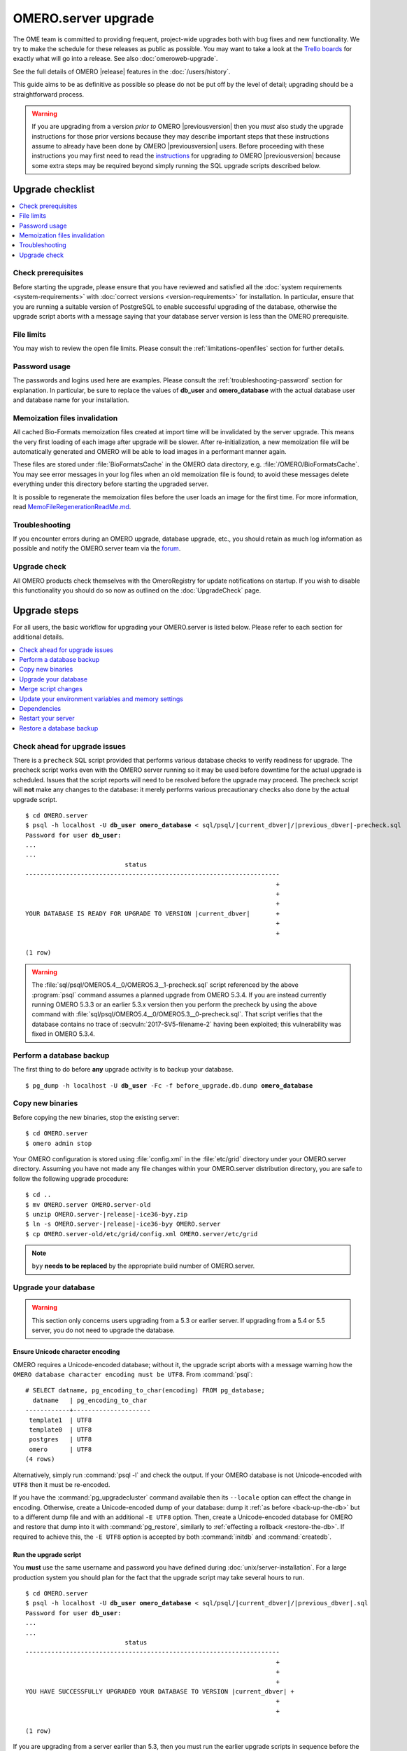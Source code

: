 OMERO.server upgrade
====================

The OME team is committed to providing frequent, project-wide upgrades both
with bug fixes and new functionality. We try to make the schedule for these
releases as public as possible. You may want to take a look at the `Trello
boards <https://trello.com/b/4EXb35xQ/getting-started>`_ for exactly what will
go into a release. See also :doc:`omeroweb-upgrade`.

See the full details of OMERO |release| features in the :doc:`/users/history`.

This guide aims to be as definitive as possible so please do not be put off by
the level of detail; upgrading should be a straightforward process.

.. warning::

    If you are upgrading from a version *prior to* OMERO
    |previousversion| then you *must* also study the upgrade
    instructions for those prior versions because they may describe
    important steps that these instructions assume to already have been
    done by OMERO |previousversion| users. Before proceeding with these
    instructions you may first need to read the `instructions
    <https://docs.openmicroscopy.org/latest/omero5.5/sysadmins/server-upgrade.html>`_
    for upgrading *to* OMERO |previousversion| because some extra steps
    may be required beyond simply running the SQL upgrade scripts
    described below.

Upgrade checklist
-----------------

.. contents::
    :local:
    :depth: 1

Check prerequisites
^^^^^^^^^^^^^^^^^^^

Before starting the upgrade, please ensure that you have reviewed and
satisfied all the :doc:`system requirements <system-requirements>` with
:doc:`correct versions <version-requirements>` for installation. In
particular, ensure that you are running a suitable version of PostgreSQL
to enable successful upgrading of the database, otherwise the upgrade
script aborts with a message saying that your database server version is
less than the OMERO prerequisite.

File limits
^^^^^^^^^^^

You may wish to review the open file limits. Please consult the
:ref:`limitations-openfiles` section for further details.

Password usage
^^^^^^^^^^^^^^

The passwords and logins used here are examples. Please consult the
:ref:`troubleshooting-password` section for explanation. In particular, be
sure to replace the values of **db_user** and **omero_database** with the
actual database user and database name for your installation.

Memoization files invalidation
^^^^^^^^^^^^^^^^^^^^^^^^^^^^^^

All cached Bio-Formats memoization files created at import time will be
invalidated by the server upgrade. This means the very first loading of each
image after upgrade will be slower. After re-initialization, a new memoization
file will be automatically generated and OMERO will be able to load images in
a performant manner again.

These files are stored under :file:`BioFormatsCache` in the OMERO data
directory, e.g. :file:`/OMERO/BioFormatsCache`. You may see error messages in
your log files when an old memoization file is found; to avoid these messages
delete everything under this directory before starting the upgraded server.

It is possible to regenerate the memoization files before the user loads an image 
for the first time. For more information, read 
`MemoFileRegenerationReadMe.md <https://github.com/glencoesoftware/omero-ms-image-region/tree/v0.5.1/src/dist/MemoFileRegenerationReadMe.md>`_.  

Troubleshooting
^^^^^^^^^^^^^^^

If you encounter errors during an OMERO upgrade, database upgrade, etc., you
should retain as much log information as possible and notify the OMERO.server
team via the `forum <https://www.openmicroscopy.org/forums>`_.

Upgrade check
^^^^^^^^^^^^^

All OMERO products check themselves with the OmeroRegistry for update
notifications on startup. If you wish to disable this functionality you should
do so now as outlined on the :doc:`UpgradeCheck` page.

Upgrade steps
-------------

For all users, the basic workflow for upgrading your OMERO.server is listed
below. Please refer to each section for additional details.

.. contents::
    :local:
    :depth: 1

Check ahead for upgrade issues
^^^^^^^^^^^^^^^^^^^^^^^^^^^^^^

There is a ``precheck`` SQL script provided that performs various database
checks to verify readiness for upgrade. The precheck script works even
with the OMERO server running so it may be used before downtime for the
actual upgrade is scheduled. Issues that the script reports will need to
be resolved before the upgrade may proceed. The precheck script will
**not** make any changes to the database: it merely performs various
precautionary checks also done by the actual upgrade script.

.. parsed-literal::

    $ cd OMERO.server
    $ psql -h localhost -U **db_user** **omero_database** < sql/psql/|current_dbver|/|previous_dbver|-precheck.sql
    Password for user **db_user**:
    ...
    ...
                               status
    ---------------------------------------------------------------------
                                                                        +
                                                                        +
                                                                        +
    YOUR DATABASE IS READY FOR UPGRADE TO VERSION |current_dbver|       +
                                                                        +
                                                                        +

    (1 row)


.. warning::

   The :file:`sql/psql/OMERO5.4__0/OMERO5.3__1-precheck.sql` script
   referenced by the above :program:`psql` command assumes a planned
   upgrade from OMERO 5.3.4. If you are instead currently running OMERO
   5.3.3 or an earlier 5.3.x version then you perform the precheck by
   using the above command with
   :file:`sql/psql/OMERO5.4__0/OMERO5.3__0-precheck.sql`. That script
   verifies that the database contains no trace of
   :secvuln:`2017-SV5-filename-2` having been exploited; this
   vulnerability was fixed in OMERO 5.3.4.

.. _back-up-the-db:

Perform a database backup
^^^^^^^^^^^^^^^^^^^^^^^^^

The first thing to do before **any** upgrade activity is to backup your
database.

.. parsed-literal::

    $ pg_dump -h localhost -U **db_user** -Fc -f before_upgrade.db.dump **omero_database**


Copy new binaries
^^^^^^^^^^^^^^^^^

Before copying the new binaries, stop the existing server::

    $ cd OMERO.server
    $ omero admin stop

Your OMERO configuration is stored using :file:`config.xml` in the
:file:`etc/grid` directory under your OMERO.server directory. Assuming you
have not made any file changes within your OMERO.server distribution
directory, you are safe to follow the following upgrade procedure:

.. parsed-literal::

    $ cd ..
    $ mv OMERO.server OMERO.server-old
    $ unzip OMERO.server-|release|-ice36-byy.zip
    $ ln -s OMERO.server-|release|-ice36-byy OMERO.server
    $ cp OMERO.server-old/etc/grid/config.xml OMERO.server/etc/grid

.. note::
    ``byy`` **needs to be replaced** by the appropriate build number of OMERO.server.

.. _upgradedb:

Upgrade your database
^^^^^^^^^^^^^^^^^^^^^

.. warning::
    This section only concerns users upgrading from a 5.3 or
    earlier server. If upgrading from a 5.4 or 5.5 server, you do not need
    to upgrade the database.

Ensure Unicode character encoding
"""""""""""""""""""""""""""""""""

OMERO requires a Unicode-encoded database; without it, the upgrade
script aborts with a message warning how the ``OMERO database character
encoding must be UTF8``. From :command:`psql`::

  # SELECT datname, pg_encoding_to_char(encoding) FROM pg_database;
    datname   | pg_encoding_to_char
  ------------+---------------------
   template1  | UTF8
   template0  | UTF8
   postgres   | UTF8
   omero      | UTF8
  (4 rows)

Alternatively, simply run :command:`psql -l` and check the output. If
your OMERO database is not Unicode-encoded with ``UTF8`` then it must be
re-encoded.

If you have the :command:`pg_upgradecluster` command available then its
``--locale`` option can effect the change in encoding. Otherwise,
create a Unicode-encoded dump of your database: dump it :ref:`as before
<back-up-the-db>` but to a different dump file and with an additional
``-E UTF8`` option. Then, create a Unicode-encoded database for
OMERO and restore that dump into it with :command:`pg_restore`,
similarly to :ref:`effecting a rollback <restore-the-db>`. If required
to achieve this, the ``-E UTF8`` option is accepted by both
:command:`initdb` and :command:`createdb`.

Run the upgrade script
""""""""""""""""""""""

You **must** use the same username and password you have defined during
:doc:`unix/server-installation`. For a large production system you
should plan for the fact that the upgrade script may take several hours
to run.

.. parsed-literal::

    $ cd OMERO.server
    $ psql -h localhost -U **db_user** **omero_database** < sql/psql/|current_dbver|/|previous_dbver|.sql
    Password for user **db_user**:
    ...
    ...
                               status
    ---------------------------------------------------------------------
                                                                        +
                                                                        +
                                                                        +
    YOU HAVE SUCCESSFULLY UPGRADED YOUR DATABASE TO VERSION |current_dbver| +
                                                                        +
                                                                        +

    (1 row)


If you are upgrading from a server earlier than 5.3, then
you must run the earlier upgrade scripts in sequence before the one
above. There is no need to download and run the server from an
intermediate major release but you must still study the upgrade
instructions for earlier versions in case there are additional steps.
For example, any optional SQL scripts that affect the database probably
run only on the specific version before the next upgrade script.

.. note::

   If you perform the database upgrade using *SQL shell*, make sure you are
   connected to the database using **db_user** before running the script. See
   :forum:`this forum thread <viewtopic.php?f=5&t=7778>` for more information.

.. warning::

   The :file:`sql/psql/OMERO5.4__0/OMERO5.3__1.sql` script referenced by
   the above :program:`psql` command assumes upgrade from OMERO 5.3.4.
   If you are instead currently running OMERO 5.3.3 or an earlier 5.3.x
   version then you upgrade the database directly to OMERO 5.4.0 by
   using the above command with
   :file:`sql/psql/OMERO5.4__0/OMERO5.3__0.sql`.

Optimize an upgraded database (optional)
""""""""""""""""""""""""""""""""""""""""

After you have run the upgrade script, you may want to optimize your
database which can both save disk space and speed up access times.

.. parsed-literal::

    $ psql -h localhost -U **db_user** **omero_database** -c 'VACUUM FULL VERBOSE ANALYZE;'

Merge script changes
^^^^^^^^^^^^^^^^^^^^

If any new official scripts have been added under ``lib/scripts`` or if
you have modified any of the existing ones, then you will need to backup
your modifications. Doing this, however, is not as simple as copying the
directory over since the core developers will have also improved these
scripts.

For further information on managing your scripts, refer to
:doc:`installing-scripts`. If you require help, please contact the OME
developers.

Update your environment variables and memory settings
^^^^^^^^^^^^^^^^^^^^^^^^^^^^^^^^^^^^^^^^^^^^^^^^^^^^^

Environment variables
"""""""""""""""""""""

If you changed the directory name where the |release| server code
resides, make sure to update any system environment variables. Before
restarting the server, make sure your :envvar:`PATH` system environment
variable is pointing to the new location. Also make sure the :envvar:`OMERODIR`
environment variable is set to the location of the server.

JVM memory settings
"""""""""""""""""""

Your memory settings should be copied along with :file:`etc/grid/config.xml`,
but you can check the current settings by running :program:`omero admin jvmcfg`.
See :ref:`jvm_memory_settings` for more information.

Dependencies
^^^^^^^^^^^^

While upgrading the server you should keep OMERO.py dependencies
up to date to ensure that security updates are applied:

.. parsed-literal::

      $ # first, activate virtualenv where omero-py is installed. Then upgrade:
      $ pip install --upgrade 'omero-py>=\ |version_py|'


Restart your server
^^^^^^^^^^^^^^^^^^^

-  Following a successful database upgrade, you can start the server.

   .. parsed-literal::

       $ omero admin start

-  If anything goes wrong, please send the output of
   :program:`omero admin diagnostics` to
   the `forum <https://www.openmicroscopy.org/forums>`_.

.. _restore-the-db:

Restore a database backup
^^^^^^^^^^^^^^^^^^^^^^^^^

If the upgraded database or the new server version do not work for you,
or you otherwise need to rollback to a previous database backup, you may
want to restore a database backup. To do so, create a new database,

.. parsed-literal::

    $ createdb -h localhost -U postgres -E UTF8 -O **db_user** omero_from_backup

restore the previous archive into this new database,

::

    $ pg_restore -Fc -d omero_from_backup before_upgrade.db.dump

and configure your server to use it.

::

    $ omero config set omero.db.name omero_from_backup


